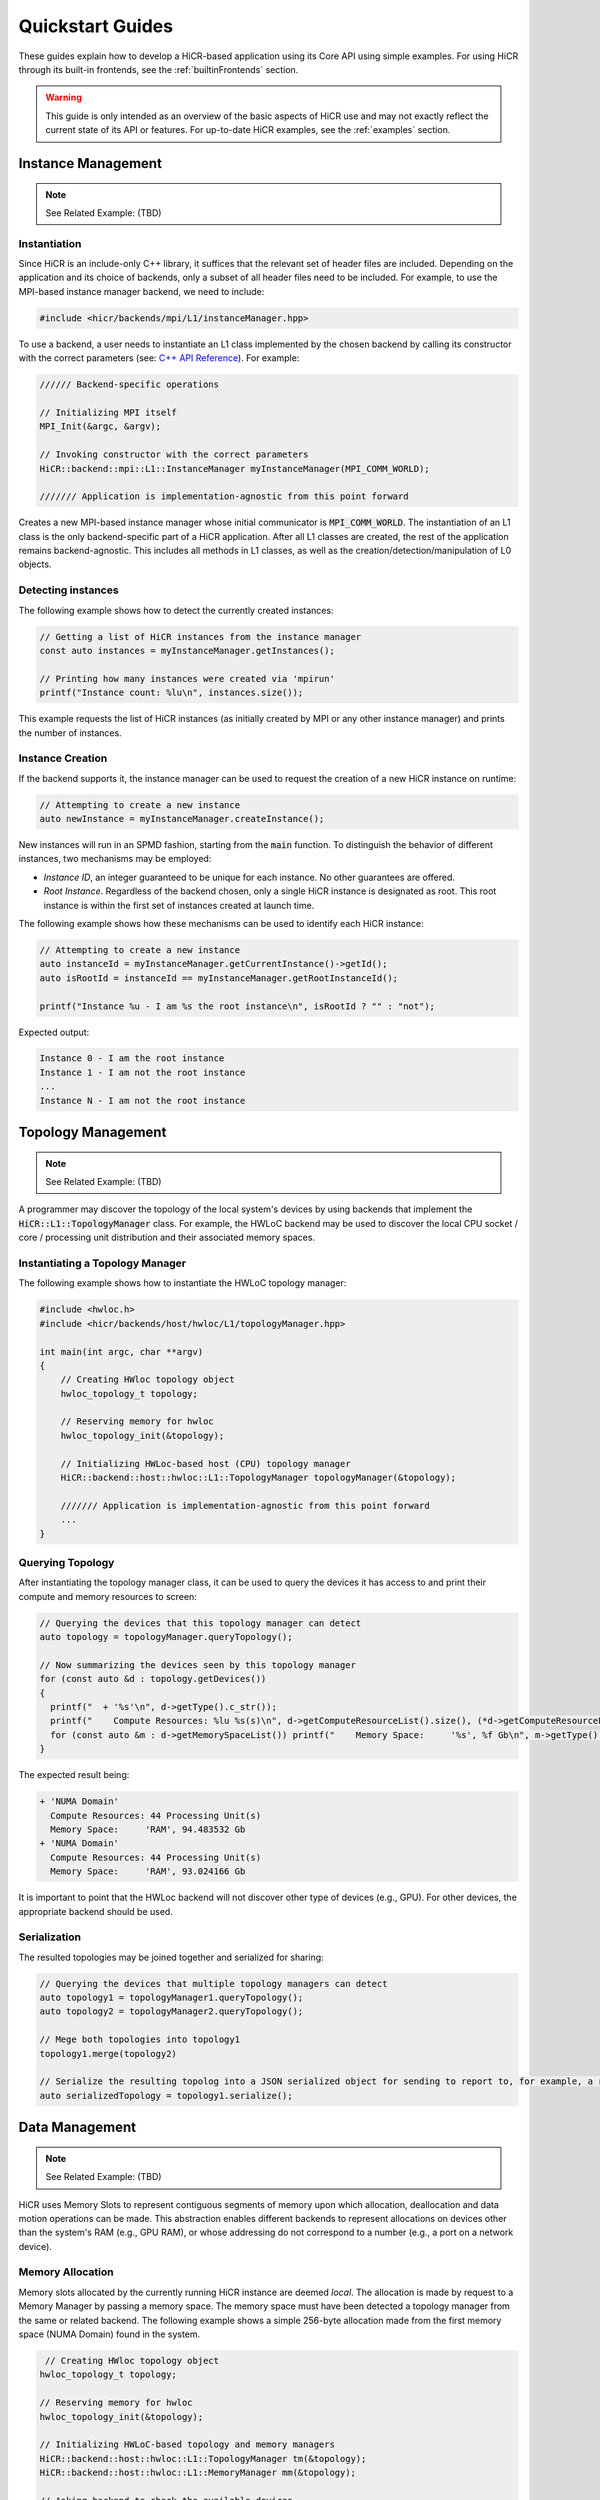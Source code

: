 .. _quickstart:

Quickstart Guides
##################

These guides explain how to develop a HiCR-based application using its Core API using simple examples. For using HiCR through its built-in frontends, see the :ref:`builtinFrontends` section.

.. warning::

    This guide is only intended as an overview of the basic aspects of HiCR use and may not exactly reflect the current state of its API or features. For up-to-date HiCR examples, see the :ref:`examples` section.

Instance Management 
***************************************

.. note::

    See Related Example: (TBD)


Instantiation
-----------------

Since HiCR is an include-only C++ library, it suffices that the relevant set of header files are included. Depending on the application and its choice of backends, only a subset of all header files need to be included. For example, to use the MPI-based instance manager backend, we need to include:

..  code-block:: C++

  #include <hicr/backends/mpi/L1/instanceManager.hpp>

To use a backend, a user needs to instantiate an L1 class implemented by the chosen backend by calling its constructor with the correct parameters (see: `C++ API Reference <../doxygen/html/annotated.html>`_). For example:

..  code-block:: C++

  ////// Backend-specific operations

  // Initializing MPI itself
  MPI_Init(&argc, &argv);

  // Invoking constructor with the correct parameters 
  HiCR::backend::mpi::L1::InstanceManager myInstanceManager(MPI_COMM_WORLD);

  /////// Application is implementation-agnostic from this point forward
  
Creates a new MPI-based instance manager whose initial communicator is :code:`MPI_COMM_WORLD`. The instantiation of an L1 class is the only backend-specific part of a HiCR application. After all L1 classes are created, the rest of the application remains backend-agnostic. This includes all methods in L1 classes, as well as the creation/detection/manipulation of L0 objects. 

Detecting instances
--------------------------

The following example shows how to detect the currently created instances:

..  code-block:: C++

  // Getting a list of HiCR instances from the instance manager
  const auto instances = myInstanceManager.getInstances();

  // Printing how many instances were created via 'mpirun'
  printf("Instance count: %lu\n", instances.size());

This example requests the list of HiCR instances (as initially created by MPI or any other instance manager) and prints the number of instances.

Instance Creation
----------------------

If the backend supports it, the instance manager can be used to request the creation of a new HiCR instance on runtime:

..  code-block:: C++

  // Attempting to create a new instance
  auto newInstance = myInstanceManager.createInstance();

New instances will run in an SPMD fashion, starting from the :code:`main` function. To distinguish the behavior of different instances, two mechanisms may be employed:

* *Instance ID*, an integer guaranteed to be unique for each instance. No other guarantees are offered.
* *Root Instance*. Regardless of the backend chosen, only a single HiCR instance is designated as root. This root instance is within the first set of instances created at launch time.

The following example shows how these mechanisms can be used to identify each HiCR instance:

..  code-block:: C++

  // Attempting to create a new instance
  auto instanceId = myInstanceManager.getCurrentInstance()->getId();
  auto isRootId = instanceId == myInstanceManager.getRootInstanceId();

  printf("Instance %u - I am %s the root instance\n", isRootId ? "" : "not");

Expected output:

..  code-block:: bash

  Instance 0 - I am the root instance
  Instance 1 - I am not the root instance
  ...
  Instance N - I am not the root instance

Topology Management
*******************************************

.. note::

    See Related Example: (TBD)

A programmer may discover the topology of the local system's devices by using backends that implement the :code:`HiCR::L1::TopologyManager` class. For example, the HWLoC backend may be used to discover the local CPU socket / core / processing unit distribution and their associated memory spaces.

Instantiating a Topology Manager
-----------------------------------

The following example shows how to instantiate the HWLoC topology manager:

..  code-block:: C++

    #include <hwloc.h>
    #include <hicr/backends/host/hwloc/L1/topologyManager.hpp>

    int main(int argc, char **argv)
    {
        // Creating HWloc topology object
        hwloc_topology_t topology;

        // Reserving memory for hwloc
        hwloc_topology_init(&topology);

        // Initializing HWLoc-based host (CPU) topology manager
        HiCR::backend::host::hwloc::L1::TopologyManager topologyManager(&topology);

        /////// Application is implementation-agnostic from this point forward
        ...
    }

Querying Topology
---------------------

After instantiating the topology manager class, it can be used to query the devices it has access to and print their compute and memory resources to screen:

..  code-block:: C++

  // Querying the devices that this topology manager can detect
  auto topology = topologyManager.queryTopology();

  // Now summarizing the devices seen by this topology manager
  for (const auto &d : topology.getDevices())
  {
    printf("  + '%s'\n", d->getType().c_str());
    printf("    Compute Resources: %lu %s(s)\n", d->getComputeResourceList().size(), (*d->getComputeResourceList().begin())->getType().c_str());
    for (const auto &m : d->getMemorySpaceList()) printf("    Memory Space:     '%s', %f Gb\n", m->getType().c_str(), (double)m->getSize() / (double)(1024ul * 1024ul * 1024ul));
  }

The expected result being:

..  code-block:: bash

  + 'NUMA Domain'
    Compute Resources: 44 Processing Unit(s)
    Memory Space:     'RAM', 94.483532 Gb
  + 'NUMA Domain'
    Compute Resources: 44 Processing Unit(s)
    Memory Space:     'RAM', 93.024166 Gb

It is important to point that the HWLoc backend will not discover other type of devices (e.g., GPU). For other devices, the appropriate backend should be used.

Serialization
-----------------

The resulted topologies may be joined together and serialized for sharing:

..  code-block:: C++

  // Querying the devices that multiple topology managers can detect
  auto topology1 = topologyManager1.queryTopology();
  auto topology2 = topologyManager2.queryTopology();

  // Mege both topologies into topology1
  topology1.merge(topology2)

  // Serialize the resulting topolog into a JSON serialized object for sending to report to, for example, a remote instance
  auto serializedTopology = topology1.serialize();

Data Management
*******************************************

.. note::

    See Related Example: (TBD)

HiCR uses Memory Slots to represent contiguous segments of memory upon which allocation, deallocation and data motion operations can be made. This abstraction enables different backends to represent allocations on devices other than the system's RAM (e.g., GPU RAM), or whose addressing do not correspond to a number (e.g., a port on a network device). 

Memory Allocation
-------------------

Memory slots allocated by the currently running HiCR instance are deemed *local*. The allocation is made by request to a Memory Manager by passing a memory space. The memory space must have been detected a topology manager from the same or related backend. The following example shows a simple 256-byte allocation made from the first memory space (NUMA Domain) found in the system.

.. code-block:: C++

   // Creating HWloc topology object
  hwloc_topology_t topology;

  // Reserving memory for hwloc
  hwloc_topology_init(&topology);

  // Initializing HWLoC-based topology and memory managers
  HiCR::backend::host::hwloc::L1::TopologyManager tm(&topology);
  HiCR::backend::host::hwloc::L1::MemoryManager mm(&topology);

  // Asking backend to check the available devices
  const auto t = tm.queryTopology();

  // Getting first device found
  auto d = *t.getDevices().begin();

  // Obtaining memory spaces
  auto memSpaces = d->getMemorySpaceList();

  // Getting current process id
  size_t myProcess = rank;

  // Creating local memory slot
  auto firstMemSpace = *memSpaces.begin();
  auto localSlot     = mm.allocateLocalMemorySlot(firstMemSpace, 256);

  // Using memory slot
  ...

  // Freeing memory slot
  mm.freeLocalMemorySlot(localSlot);

Memory Registration
-------------------

If the backend supports it, it is also possible to register a new local memory slot from an existing allocation, assigning it to a given memory space:

.. code-block:: C++

  // External allocation (e.g., from a library)
  size_t size     = 256;
  auto allocation = malloc(size);

  // Registering memory slot
  auto localSlot  = mm.registerLocalMemorySlot(firstMemSpace, allocation, size);

  // Using memory slot
  ...

  // De-registering memory slot
  mm.deregisterLocalMemorySlot(localSlot);

  // Freeing up memory
  free(allocation);
  
.. note::

    As much as possible, it is recommended to create local memory slots by allocation rather than by registration. Allocation gives the backend full control of the associated memory management and may result in a better overall performance.

Local Data Transfer
-------------------

All data transfers, local or remote, in HiCR are made through the communication manager's :code:`memcpy` operation. The following code snippet illustrates how to perform a simple exchange between two local memory slots:

.. code-block:: C++

  // Allocating two one-byte local memory slots
  auto localSlot1 = mm.allocateLocalMemorySlot(firstMemSpace, 1);
  auto localSlot2 = mm.allocateLocalMemorySlot(firstMemSpace, 1);

  // Initializing the first memory slot
  auto value1 = (uint8_t*) localSlot1->getLocalPointer();
  *value1 = 42;

  // Performing the data transfer
  const size_t offset1 = 0;
  const size_t offset2 = 0;
  const size_t sizeToTransfer = 1;
  cm.memcpy(localSlot2, offset2, localSlot1, offset1, sizeToTransfer);

  // Printing value from local memory slot 2
  auto value2 = (uint8_t*) localSlot2->getLocalPointer();
  printf("Transferred value: %u\n", *value2);

It is also possible to specify an offset (in bytes) from the start of the memory slot:

.. code-block:: C++

  const size_t offset1 = 512;
  const size_t offset2 = 1024;
  cm.memcpy(localSlot2, offset2, localSlot1, offset1, sizeToTransfer);

Compute Management
*******************************************

.. note::

    See Related Example: (TBD)

In HiCR, all computation is abstracted behind the Execution Unit class. This class represents functions, kernels, or operations as implemented by each individual backend. For example, a GPU backend may define its execution as a GPU kernel or stream. CPU-based backends may define an execution unit as a simple function or co-routine. The creation of execution units is handled entirely by the Compute Manager class. 

Creating Execution units
--------------------------

The following snippet shows the creation of an execution unit using the :code:`Pthreads` backend:

.. code-block:: C++

  #include <hicr/backends/host/pthreads/L1/computeManager.hpp>

  // Initializing Pthread-based (CPU) compute manager
  HiCR::backend::host::pthreads::L1::ComputeManager computeManager;

  // Defining a function to run
  auto myFunction = [](){ printf("Hello, World!\n"); };

  // Creating execution unit
  auto executionUnit = computeManager.createExecutionUnit(myFunction);

Creating an Execution State
---------------------------

While execution units represent a blueprint of a kernel or function to execution, its actual execution is represented by an Execution State. Execution states represent a single (unique) execution lifetime of an execution unit. When supported, execution states may be suspended, resumed on demand. After the execution state reaches its end, it cannot be re-started. The following snippet shows how to create an execution state from an execution unit:

.. code-block:: C++

  // Creating execution unit
  auto executionState = computeManager.createExecutionState(executionUnit);

Creating Processing Units
---------------------------

Processing Unit are hardware element capable of running an execution state. Compute managers instantiate processing units from an compatible compute resource, as detected by a topology manager. The following snippet shows how to create and initialize a processing unit.

.. code-block:: C++

  #include <hicr/backends/host/pthreads/L1/computeManager.hpp>
  #include <hicr/backends/host/hwloc/L1/topologyManager.hpp>

  // Asking backend to check the available devices
  auto topology = topologyManager.queryTopology();

  // Getting first device found in the topology
  auto device = topology.getDevices()[0];

  // Getting first compute resource found in the device
  auto computeResource = device->getComputeResourceList()[0];

  // Creating processing unit from the compute resource
  auto processingUnit = computeManager.createProcessingUnit(computeResource);

  // Initializing the processing unit (This is necessary step. In this case, it creates the associated Pthread)
  processingUnit->initialize();


Managing an Execution State
-----------------------------

The following snippet shows how to use a processing unit to run an execution state:

.. code-block:: C++

  // Starting the execution of the execution state
  // std::move is necessary here as the execution state is a non-replicable, stateful object
  processingUnit->start(std::move(executionState));

If the backend allows for it, the processing may be suspended (and resumed), even if it is currently running an execution state:

.. code-block:: C++

  // Suspending processing unit
  processingUnit->suspend();

  // Resuming processing unit
  processingUnit->resume();

Finally, the following snippet shows how to synchronously wait for a processing unit to be done running an execution state:

.. code-block:: C++

  // Suspend currently running thread until the processing unit has finished
  processingUnit->await();

RPC Execution
***************************************

.. note::

    See Related Example: (TBD)


HiCR enables instance to launch the execution of Remote Procedure Calls (RPC) on other HiCR instances. For an RPC to execute correctly, three conditions must be satisfied:

* An RPC target must be defined by the receiver. This target is a function mapped to a numerical key and no return value.
* The receiver enters 'listen' mode, which blocks the caller thread until an RPC is received.
* The caller must invoke the RPC target by specifying the target instance and the RPC key.

Declaring RPC Targets
-----------------------

RPCs are entirely managed by the Instance Manager class. The following snippet shows how a receiver instance can declare an RPC target and listen for incoming RPC requests:

..  code-block:: C++

  #define RPC1_TARGET_ID 1
  #define RPC2_TARGET_ID 2
  #define RPC3_TARGET_ID 3

  // Adding RPC targets by id
  instanceManager.addRPCTarget(RPC1_TARGET_ID, []() { printf("Running RPC Target 1\n"); });
  instanceManager.addRPCTarget(RPC2_TARGET_ID, []() { printf("Running RPC Target 2\n"); });
  instanceManager.addRPCTarget(RPC3_TARGET_ID, []() { printf("Running RPC Target 3\n"); });

  // Listening for RPC requests
  instanceManager.listen();

RPC Invokation
-----------------------

RPCs are executed as soon as a request is recevied from the caller instance. The following snippet shows how to send RPC requests to all other instances.

..  code-block:: C++

  // Querying instance list
  auto &instances = instanceManager.getInstances();

  // Getting the pointer to our own (coordinator) instance
  auto myInstance = instanceManager.getCurrentInstance();

  // Printing instance information and invoking a simple RPC if its not ourselves
  for (const auto &instance : instances) if (instance->getId() != myInstance->getId())
  {
     instanceManager.launchRPC(*instance, RPC3_TARGET_ID);
     instanceManager.launchRPC(*instance, RPC2_TARGET_ID);
     instanceManager.launchRPC(*instance, RPC1_TARGET_ID);
  }

Assuming only two instances were running, the result should look as follows:

..  code-block:: bash

  Running RPC Target 3
  Running RPC Target 2
  Running RPC Target 1

.. note::

    HiCR guarantees that RPCs request sent from instance A to instance B will execute in the order in which they were sent. No other ordering is guaranteed. 

RPC Return Values
-----------------------

RPC Return values must be explicitly sent and received via methods to the Instance Manager class inside the RPC function, as follows:

..  code-block:: C++

  // Adding RPC targets by id
  instanceManager.addRPCTarget(RPC1_TARGET_ID, [&]()
  {
    int returnValue = 42;
    printf("Returning value: %d\n", returnValue);
    instanceManager.submitReturnValue(&returnValue, sizeof(returnValue));
  });

The RPC caller can then wait for the reception of the return value by specifying the RPC reciever instance, as follows:

..  code-block:: C++

    instanceManager.launchRPC(*someInstance, RPC1_TARGET_ID);

    // Getting return value
    auto returnValue = *(int *)instanceManager.getReturnValue(*someInstance);

    // Printing return value
    printf("Obtained return value: %d\n", returnValue);

Remote Communication
***************************************

Exchanging Memory Slots
-------------------------

.. note::

    See Related Example: (TBD)

Remote communication is achieved through a backend's communication manager's :code:`memcpy` operation, where at least one of the source / destination arguments is a Remote Memory Slot. Unlike local memory slots, remote memory slots are not directly allocated / registers. Instead, they are exchanged between two or more intervining instances through a collective operation. 

The arguments for the exchange are local memory slots which, after the operation, become visible and accessible by the other instances. The following code snippet illustrates such an exchange:

..  code-block:: C++

  // Declaring a tag to differentiate this particular memory slot exchange from others  
  #define EXCHANGE_TAG 1

  // Creating local memory slot
  auto localSlot = memoryManager.allocateLocalMemorySlot(memorySpace, BUFFER_SIZE);

  // Exchanging our local memory slot to other instances
  communicationManager.exchangeGlobalMemorySlots(EXCHANGE_TAG, {{myInstanceId, localSlot}});

  // Synchronizing so that all instances have finished registering their global memory slots
  communicationManager.fence(EXCHANGE_TAG);

It is also possible to exchange multiple memory slots in one exchange with the same tag:

..  code-block:: C++

  // Creating local memory slots
  auto localSlot1 = memoryManager.allocateLocalMemorySlot(memorySpace, BUFFER_SIZE);
  auto localSlot2 = memoryManager.allocateLocalMemorySlot(memorySpace, BUFFER_SIZE);

  // Exchanging our local memory slot to other instances
  communicationManager.exchangeGlobalMemorySlots(EXCHANGE_TAG, {{myInstanceId * 2 + 0, localSlot1}, {myInstanceId * 2 + 1, localSlot2}};

Or have a particular instance participate in an exchange without contributing a memory slot:

..  code-block:: C++

  // Only receiving remote memory slots references from other instances
  communicationManager.exchangeGlobalMemorySlots(EXCHANGE_TAG, {});

Once the exchange is made, it is possible to extract references to remote memory slots (i.e., those allocated in other HiCR instances) by indicating the desired tag / key pair.

..  code-block:: C++

  // Retreiving the remote (global) memory slot from another instance
  auto remoteSlot = c.getGlobalMemorySlot(EXCHANGE_TAG, remoteInstanceId);

Performing Communication
-------------------------

A memory exchange can be now performed with a remote-to-local (get) or local-to-remote (put) memcpy. After that, calling a fence on the associated tag is required to ensure the operation has completed:

..  code-block:: C++

  // Copying data from a remote instance to our local space (get)
  const size_t localOffset = 0;
  const size_t remoteOffset = 0;
  cm.memcpy(localSlot, localOffset, remoteSlot, remoteOffset, BUFFER_SIZE);

  // Making sure the data has arrived
  cm.fence(EXCHANGE_TAG);

  // Now copying data from our local space to a remote instance (put)
  cm.memcpy(remoteSlot, remoteOffset, localSlot, localOffset, BUFFER_SIZE);

  // Making sure the buffer is ready for reuse
  cm.fence(EXCHANGE_TAG);

Zero-Fence Synchronization
--------------------------

It is possible to query a memory slot for incoming messages without the need synchronizing the intervening instances by querying the number of messages it has received or sent. For this to work, the local memory slots must have been exchanged with the other instances. For example, the operation above can be optimized as follows:

..  code-block:: C++

  // Retreiving my local memory slot as a global memory slot
  auto mySlot = c.getGlobalMemorySlot(EXCHANGE_TAG, myInstanceId);

  // Retreiving the remote (global) memory slot from another instance
  auto remoteSlot = c.getGlobalMemorySlot(EXCHANGE_TAG, remoteInstanceId);

  // Copying data from a remote instance to our local space (get)
  const size_t localOffset = 0;
  const size_t remoteOffset = 0;
  cm.memcpy(mySlot, localOffset, remoteSlot, remoteOffset, BUFFER_SIZE);

  // Busy-waiting until data has arrived (zero-fence)
  while (mySlot.getMessagesRecv() == 0) cm.queryMemorySlotUpdates(mySlot);

  // Now copying data from our local space to a remote instance (put)
  cm.memcpy(remoteSlot, remoteOffset, localSlot, mySlot, BUFFER_SIZE);

  // Busy-waiting until buffer is ready to reuse (zero-fence)
  while (mySlot.getMessagesSent() == 0) cm.queryMemorySlotUpdates(mySlot);

